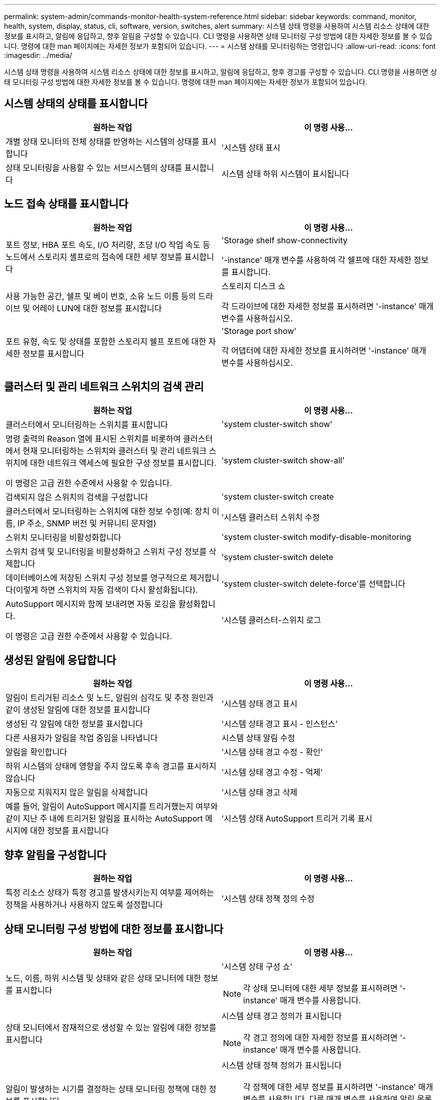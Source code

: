 ---
permalink: system-admin/commands-monitor-health-system-reference.html 
sidebar: sidebar 
keywords: command, monitor, health, system, display, status, cli, software, version, switches, alert 
summary: 시스템 상태 명령을 사용하여 시스템 리소스 상태에 대한 정보를 표시하고, 알림에 응답하고, 향후 알림을 구성할 수 있습니다. CLI 명령을 사용하면 상태 모니터링 구성 방법에 대한 자세한 정보를 볼 수 있습니다. 명령에 대한 man 페이지에는 자세한 정보가 포함되어 있습니다. 
---
= 시스템 상태를 모니터링하는 명령입니다
:allow-uri-read: 
:icons: font
:imagesdir: ../media/


[role="lead"]
시스템 상태 명령을 사용하여 시스템 리소스 상태에 대한 정보를 표시하고, 알림에 응답하고, 향후 경고를 구성할 수 있습니다. CLI 명령을 사용하면 상태 모니터링 구성 방법에 대한 자세한 정보를 볼 수 있습니다. 명령에 대한 man 페이지에는 자세한 정보가 포함되어 있습니다.



== 시스템 상태의 상태를 표시합니다

|===
| 원하는 작업 | 이 명령 사용... 


 a| 
개별 상태 모니터의 전체 상태를 반영하는 시스템의 상태를 표시합니다
 a| 
'시스템 상태 표시



 a| 
상태 모니터링을 사용할 수 있는 서브시스템의 상태를 표시합니다
 a| 
시스템 상태 하위 시스템이 표시됩니다

|===


== 노드 접속 상태를 표시합니다

|===
| 원하는 작업 | 이 명령 사용... 


 a| 
포트 정보, HBA 포트 속도, I/O 처리량, 초당 I/O 작업 속도 등 노드에서 스토리지 셸프로의 접속에 대한 세부 정보를 표시합니다
 a| 
'Storage shelf show-connectivity

'-instance' 매개 변수를 사용하여 각 쉘프에 대한 자세한 정보를 표시합니다.



 a| 
사용 가능한 공간, 쉘프 및 베이 번호, 소유 노드 이름 등의 드라이브 및 어레이 LUN에 대한 정보를 표시합니다
 a| 
스토리지 디스크 쇼

각 드라이브에 대한 자세한 정보를 표시하려면 '-instance' 매개 변수를 사용하십시오.



 a| 
포트 유형, 속도 및 상태를 포함한 스토리지 쉘프 포트에 대한 자세한 정보를 표시합니다
 a| 
'Storage port show'

각 어댑터에 대한 자세한 정보를 표시하려면 '-instance' 매개 변수를 사용하십시오.

|===


== 클러스터 및 관리 네트워크 스위치의 검색 관리

|===
| 원하는 작업 | 이 명령 사용... 


 a| 
클러스터에서 모니터링하는 스위치를 표시합니다
 a| 
'system cluster-switch show'



 a| 
명령 출력의 Reason 열에 표시된 스위치를 비롯하여 클러스터에서 현재 모니터링하는 스위치와 클러스터 및 관리 네트워크 스위치에 대한 네트워크 액세스에 필요한 구성 정보를 표시합니다.

이 명령은 고급 권한 수준에서 사용할 수 있습니다.
 a| 
'system cluster-switch show-all'



 a| 
검색되지 않은 스위치의 검색을 구성합니다
 a| 
'system cluster-switch create



 a| 
클러스터에서 모니터링하는 스위치에 대한 정보 수정(예: 장치 이름, IP 주소, SNMP 버전 및 커뮤니티 문자열)
 a| 
'시스템 클러스터 스위치 수정



 a| 
스위치 모니터링을 비활성화합니다
 a| 
'system cluster-switch modify-disable-monitoring



 a| 
스위치 검색 및 모니터링을 비활성화하고 스위치 구성 정보를 삭제합니다
 a| 
'system cluster-switch delete



 a| 
데이터베이스에 저장된 스위치 구성 정보를 영구적으로 제거합니다(이렇게 하면 스위치의 자동 검색이 다시 활성화됩니다).
 a| 
'system cluster-switch delete-force'를 선택합니다



 a| 
AutoSupport 메시지와 함께 보내려면 자동 로깅을 활성화합니다.

이 명령은 고급 권한 수준에서 사용할 수 있습니다.
 a| 
'시스템 클러스터-스위치 로그

|===


== 생성된 알림에 응답합니다

|===
| 원하는 작업 | 이 명령 사용... 


 a| 
알림이 트리거된 리소스 및 노드, 알림의 심각도 및 추정 원인과 같이 생성된 알림에 대한 정보를 표시합니다
 a| 
'시스템 상태 경고 표시



 a| 
생성된 각 알림에 대한 정보를 표시합니다
 a| 
'시스템 상태 경고 표시 - 인스턴스'



 a| 
다른 사용자가 알림을 작업 중임을 나타냅니다
 a| 
시스템 상태 알림 수정



 a| 
알림을 확인합니다
 a| 
'시스템 상태 경고 수정 - 확인'



 a| 
하위 시스템의 상태에 영향을 주지 않도록 후속 경고를 표시하지 않습니다
 a| 
'시스템 상태 경고 수정 - 억제'



 a| 
자동으로 지워지지 않은 알림을 삭제합니다
 a| 
'시스템 상태 경고 삭제



 a| 
예를 들어, 알림이 AutoSupport 메시지를 트리거했는지 여부와 같이 지난 주 내에 트리거된 알림을 표시하는 AutoSupport 메시지에 대한 정보를 표시합니다
 a| 
'시스템 상태 AutoSupport 트리거 기록 표시

|===


== 향후 알림을 구성합니다

|===
| 원하는 작업 | 이 명령 사용... 


 a| 
특정 리소스 상태가 특정 경고를 발생시키는지 여부를 제어하는 정책을 사용하거나 사용하지 않도록 설정합니다
 a| 
'시스템 상태 정책 정의 수정

|===


== 상태 모니터링 구성 방법에 대한 정보를 표시합니다

|===
| 원하는 작업 | 이 명령 사용... 


 a| 
노드, 이름, 하위 시스템 및 상태와 같은 상태 모니터에 대한 정보를 표시합니다
 a| 
'시스템 상태 구성 쇼'

[NOTE]
====
각 상태 모니터에 대한 세부 정보를 표시하려면 '-instance' 매개 변수를 사용합니다.

====


 a| 
상태 모니터에서 잠재적으로 생성할 수 있는 알림에 대한 정보를 표시합니다
 a| 
시스템 상태 경고 정의가 표시됩니다

[NOTE]
====
각 경고 정의에 대한 자세한 정보를 표시하려면 '-instance' 매개 변수를 사용합니다.

====


 a| 
알림이 발생하는 시기를 결정하는 상태 모니터링 정책에 대한 정보를 표시합니다
 a| 
시스템 상태 정책 정의가 표시됩니다

[NOTE]
====
각 정책에 대한 세부 정보를 표시하려면 '-instance' 매개 변수를 사용합니다. 다른 매개 변수를 사용하여 알림 목록을 정책 상태(사용 여부), 상태 모니터, 알림 등으로 필터링할 수 있습니다.

====
|===


== 부 릴리스 간에 소프트웨어 버전을 다운그레이드합니다

|===
| 원하는 작업 | 이 명령 사용... 


 a| 
소프트웨어 버전 명령을 다운그레이드합니다
 a| 
'시스템 클러스터-스위치 준비-다운그레이드

|===
